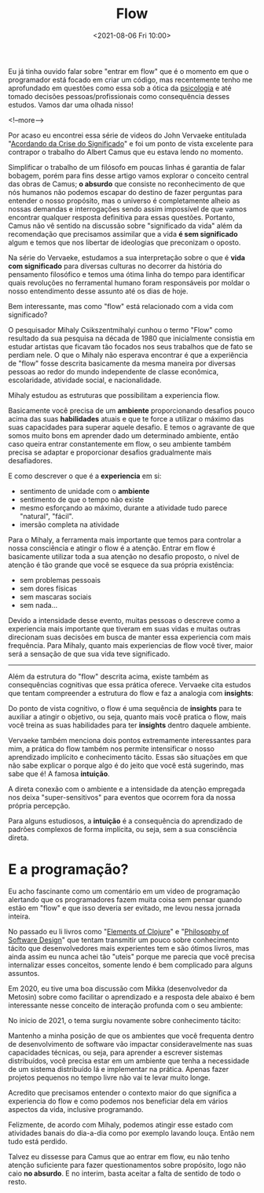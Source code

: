 #+TITLE: Flow
#+hugo_tags: life programming
#+hugo_draft: false
#+date: <2021-08-06 Fri 10:00>

Eu já tinha ouvido falar sobre "entrar em flow" que é o momento em que o
programador está focado em criar um código, mas recentemente tenho me
aprofundado em questões como essa sob a ótica da _psicologia_ e até tomado
decisões pessoas/profissionais como consequência desses estudos. Vamos dar uma
olhada nisso!

<!--more-->

Por acaso eu encontrei essa série de videos do John Vervaeke entitulada
"[[https://www.youtube.com/playlist?list=PLND1JCRq8Vuh3f0P5qjrSdb5eC1ZfZwWJ][Acordando da Crise do Significado]]" e foi um ponto de vista excelente para
contrapor o trabalho do Albert Camus que eu estava lendo no momento.

Simplificar o trabalho de um filósofo em poucas linhas é garantia de falar
bobagem, porém para fins desse artigo vamos explorar o conceito central das
obras de Camus; *o absurdo* que consiste no reconhecimento de que nós humanos
não podemos escapar do destino de fazer perguntas para entender o nosso
propósito, mas o universo é completamente alheio as nossas demandas e
interrogações sendo assim impossível de que vamos encontrar qualquer resposta
definitiva para essas questões. Portanto, Camus não vê sentido na discussão
sobre "significado da vida" além da recomendação que precisamos assimilar que a
vida *é sem significado* algum e temos que nos libertar de ideologias que
preconizam o oposto.

Na série do Vervaeke, estudamos a sua interpretação sobre o que é *vida com
significado* para diversas culturas no decorrer da história do pensamento
filosófico e temos uma ótima linha do tempo para identificar quais revoluções no
ferramental humano foram responsáveis por moldar o nosso entendimento desse
assunto até os dias de hoje.

Bem interessante, mas como "flow" está relacionado com a vida com significado?

O pesquisador Mihaly Csikszentmihalyi cunhou o termo "Flow" como resultado da
sua pesquisa na década de 1980 que inicialmente consistia em estudar artistas
que ficavam tão focados nos seus trabalhos que de fato se perdiam nele. O que o
Mihaly não esperava encontrar é que a experiência de "flow" fosse descrita
basicamente da mesma maneira por diversas pessoas ao redor do mundo independente
de classe econômica, escolaridade, atividade social, e nacionalidade.

Mihaly estudou as estruturas que possibilitam a experiencia flow.

[[download:_20210806_102947screenshot.png]]

Basicamente você precisa de um *ambiente* proporcionando desafios pouco acima
das suas *habilidades* atuais e que te force a utilizar o máximo das suas
capacidades para superar aquele desafio. E temos o agravante de que somos muito
bons em aprender dado um determinado ambiente, então caso queira entrar
constantemente em flow, o seu ambiente também precisa se adaptar e proporcionar
desafios gradualmente mais desafiadores.

E como descrever o que é a *experiencia* em si:

- sentimento de unidade com o *ambiente*
- sentimento de que o tempo não existe
- mesmo esforçando ao máximo, durante a atividade tudo parece "natural", "fácil".
- imersão completa na atividade

Para o Mihaly, a ferramenta mais importante que temos para controlar a nossa
consciência e atingir o flow é a atenção. Entrar em flow é basicamente utilizar
toda a sua atenção no desafio proposto, o nível de atenção é tão grande que você
se esquece da sua própria existência:

- sem problemas pessoais
- sem dores físicas
- sem mascaras sociais
- sem nada...

Devido a intensidade desse evento, muitas pessoas o descreve como a experiencia
mais importante que tiveram em suas vidas e muitas outras direcionam suas
decisões em busca de manter essa experiencia com mais frequência. Para Mihaly,
quanto mais experiencias de flow você tiver, maior será a sensação de que sua
vida teve significado.

-----

Além da estrutura do "flow" descrita acima, existe também as consequências
cognitivas que essa prática oferece. Vervaeke cita estudos que tentam
compreender a estrutura do flow e faz a analogia com *insights*:

Do ponto de vista cognitivo, o flow é uma sequência de *insights* para te
auxiliar a atingir o objetivo, ou seja, quanto mais você pratica o flow, mais
você treina as suas habilidades para ter *insights* dentro daquele ambiente.

Vervaeke também menciona dois pontos extremamente interessantes para mim, a
prática do flow também nos permite intensificar o nosso aprendizado implícito e
conhecimento tácito. Essas são situações em que não sabe explicar o porque algo
é do jeito que você está sugerindo, mas sabe que é! A famosa *intuição*.

A direta conexão com o ambiente e a intensidade da atenção empregada nos deixa
"super-sensitivos" para eventos que ocorrem fora da nossa própria percepção.

Para alguns estudiosos, a *intuição* é a consequência do aprendizado de padrões
complexos de forma implícita, ou seja, sem a sua consciência direta.

* E a programação?

Eu acho fascinante como um comentário em um video de programação alertando que
os programadores fazem muita coisa sem pensar quando estão em "flow" e que isso
deveria ser evitado, me levou nessa jornada inteira.

No passado eu li livros como "[[https://leanpub.com/elementsofclojure][Elements of Clojure]]" e "[[https://www.amazon.com.br/Philosophy-Software-Design-John-Ousterhout/dp/1732102201][Philosophy of Software
Design]]" que tentam transmitir um pouco sobre conhecimento tácito que
desenvolvedores mais experientes tem e são ótimos livros, mas ainda assim eu
nunca achei tão "uteis" porque me parecia que você precisa internalizar esses
conceitos, somente lendo é bem complicado para alguns assuntos.

Em 2020, eu tive uma boa discussão com Mikka (desenvolvedor da Metosin) sobre
como facilitar o aprendizado e a resposta dele abaixo é bem interessante nesse
conceito de interação profunda com o seu ambiente:

[[download:_20210806_111226Screen Shot 2021-08-06 at 11.11.23.png]]

No inicio de 2021, o tema surgiu novamente sobre conhecimento tácito:

[[download:_20210806_110805Screen Shot 2021-08-06 at 11.08.00.png]]

Mantenho a minha posição de que os ambientes que você frequenta dentro de
desenvolvimento de software vão impactar consideravelmente nas suas capacidades
técnicas, ou seja, para aprender a escrever sistemas distribuídos, você precisa
estar em um ambiente que tenha a necessidade de um sistema distribuído lá e
implementar na prática. Apenas fazer projetos pequenos no tempo livre não vai te
levar muito longe.

Acredito que precisamos entender o contexto maior do que significa a experiencia
do flow e como podemos nos beneficiar dela em vários aspectos da vida, inclusive
programando.

Felizmente, de acordo com Mihaly, podemos atingir esse estado com atividades
banais do dia-a-dia como por exemplo lavando louça. Então nem tudo está perdido.

Talvez eu dissesse para Camus que ao entrar em flow, eu não tenho atenção
suficiente para fazer questionamentos sobre propósito, logo não caio *no
absurdo*. E no interim, basta aceitar a falta de sentido de todo o resto.
